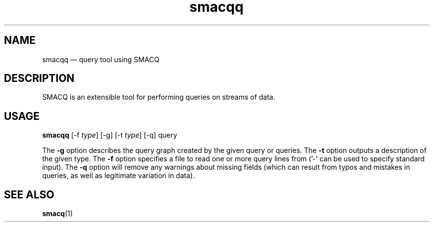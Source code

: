 .\" $Header: /aolnet/dev/src/CVS/sgml/docbook-to-man/cmd/docbook-to-man.sh,v 1.1.1.1 1998/11/13 21:31:59 db3l Exp $
.\"
.\"	transcript compatibility for postscript use.
.\"
.\"	synopsis:  .P! <file.ps>
.\"
.de P!
.fl
\!!1 setgray
.fl
\\&.\"
.fl
\!!0 setgray
.fl			\" force out current output buffer
\!!save /psv exch def currentpoint translate 0 0 moveto
\!!/showpage{}def
.fl			\" prolog
.sy sed -e 's/^/!/' \\$1\" bring in postscript file
\!!psv restore
.
.de pF
.ie     \\*(f1 .ds f1 \\n(.f
.el .ie \\*(f2 .ds f2 \\n(.f
.el .ie \\*(f3 .ds f3 \\n(.f
.el .ie \\*(f4 .ds f4 \\n(.f
.el .tm ? font overflow
.ft \\$1
..
.de fP
.ie     !\\*(f4 \{\
.	ft \\*(f4
.	ds f4\"
'	br \}
.el .ie !\\*(f3 \{\
.	ft \\*(f3
.	ds f3\"
'	br \}
.el .ie !\\*(f2 \{\
.	ft \\*(f2
.	ds f2\"
'	br \}
.el .ie !\\*(f1 \{\
.	ft \\*(f1
.	ds f1\"
'	br \}
.el .tm ? font underflow
..
.ds f1\"
.ds f2\"
.ds f3\"
.ds f4\"
'\" t 
.ta 8n 16n 24n 32n 40n 48n 56n 64n 72n  
.TH "smacqq" "1" 
.SH "NAME" 
smacqq \(em query tool using SMACQ 
.SH "DESCRIPTION" 
.PP 
SMACQ is an extensible tool for performing queries on streams of data. 
 
 
.SH "USAGE" 
.PP 
\fBsmacqq\fR [-f \fItype\fR]  [-g]  [-t \fItype\fR]  [-q] query  
.PP 
The \fB-g\fP option describes the query graph created by 
the given query or queries.  The \fB-t\fP option outputs a 
description of the given type.  The \fB-f\fP option specifies 
a file to read one or more query lines from ('-' can be used to  
specify standard input).  The \fB-q\fP option will 
remove any warnings about missing fields (which can result from  
typos and mistakes in queries, as well as legitimate variation  
in data). 
 
.SH "SEE ALSO" 
.PP 
\fBsmacq\fR(1) 
 
.\" created by instant / docbook-to-man, Mon 28 Aug 2006, 12:33 
